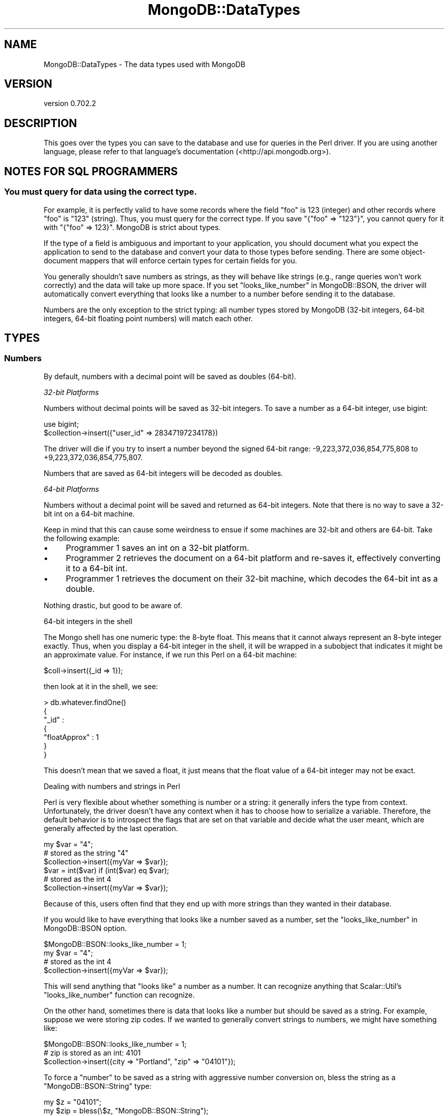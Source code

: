 .\" Automatically generated by Pod::Man 2.23 (Pod::Simple 3.14)
.\"
.\" Standard preamble:
.\" ========================================================================
.de Sp \" Vertical space (when we can't use .PP)
.if t .sp .5v
.if n .sp
..
.de Vb \" Begin verbatim text
.ft CW
.nf
.ne \\$1
..
.de Ve \" End verbatim text
.ft R
.fi
..
.\" Set up some character translations and predefined strings.  \*(-- will
.\" give an unbreakable dash, \*(PI will give pi, \*(L" will give a left
.\" double quote, and \*(R" will give a right double quote.  \*(C+ will
.\" give a nicer C++.  Capital omega is used to do unbreakable dashes and
.\" therefore won't be available.  \*(C` and \*(C' expand to `' in nroff,
.\" nothing in troff, for use with C<>.
.tr \(*W-
.ds C+ C\v'-.1v'\h'-1p'\s-2+\h'-1p'+\s0\v'.1v'\h'-1p'
.ie n \{\
.    ds -- \(*W-
.    ds PI pi
.    if (\n(.H=4u)&(1m=24u) .ds -- \(*W\h'-12u'\(*W\h'-12u'-\" diablo 10 pitch
.    if (\n(.H=4u)&(1m=20u) .ds -- \(*W\h'-12u'\(*W\h'-8u'-\"  diablo 12 pitch
.    ds L" ""
.    ds R" ""
.    ds C` ""
.    ds C' ""
'br\}
.el\{\
.    ds -- \|\(em\|
.    ds PI \(*p
.    ds L" ``
.    ds R" ''
'br\}
.\"
.\" Escape single quotes in literal strings from groff's Unicode transform.
.ie \n(.g .ds Aq \(aq
.el       .ds Aq '
.\"
.\" If the F register is turned on, we'll generate index entries on stderr for
.\" titles (.TH), headers (.SH), subsections (.SS), items (.Ip), and index
.\" entries marked with X<> in POD.  Of course, you'll have to process the
.\" output yourself in some meaningful fashion.
.ie \nF \{\
.    de IX
.    tm Index:\\$1\t\\n%\t"\\$2"
..
.    nr % 0
.    rr F
.\}
.el \{\
.    de IX
..
.\}
.\"
.\" Accent mark definitions (@(#)ms.acc 1.5 88/02/08 SMI; from UCB 4.2).
.\" Fear.  Run.  Save yourself.  No user-serviceable parts.
.    \" fudge factors for nroff and troff
.if n \{\
.    ds #H 0
.    ds #V .8m
.    ds #F .3m
.    ds #[ \f1
.    ds #] \fP
.\}
.if t \{\
.    ds #H ((1u-(\\\\n(.fu%2u))*.13m)
.    ds #V .6m
.    ds #F 0
.    ds #[ \&
.    ds #] \&
.\}
.    \" simple accents for nroff and troff
.if n \{\
.    ds ' \&
.    ds ` \&
.    ds ^ \&
.    ds , \&
.    ds ~ ~
.    ds /
.\}
.if t \{\
.    ds ' \\k:\h'-(\\n(.wu*8/10-\*(#H)'\'\h"|\\n:u"
.    ds ` \\k:\h'-(\\n(.wu*8/10-\*(#H)'\`\h'|\\n:u'
.    ds ^ \\k:\h'-(\\n(.wu*10/11-\*(#H)'^\h'|\\n:u'
.    ds , \\k:\h'-(\\n(.wu*8/10)',\h'|\\n:u'
.    ds ~ \\k:\h'-(\\n(.wu-\*(#H-.1m)'~\h'|\\n:u'
.    ds / \\k:\h'-(\\n(.wu*8/10-\*(#H)'\z\(sl\h'|\\n:u'
.\}
.    \" troff and (daisy-wheel) nroff accents
.ds : \\k:\h'-(\\n(.wu*8/10-\*(#H+.1m+\*(#F)'\v'-\*(#V'\z.\h'.2m+\*(#F'.\h'|\\n:u'\v'\*(#V'
.ds 8 \h'\*(#H'\(*b\h'-\*(#H'
.ds o \\k:\h'-(\\n(.wu+\w'\(de'u-\*(#H)/2u'\v'-.3n'\*(#[\z\(de\v'.3n'\h'|\\n:u'\*(#]
.ds d- \h'\*(#H'\(pd\h'-\w'~'u'\v'-.25m'\f2\(hy\fP\v'.25m'\h'-\*(#H'
.ds D- D\\k:\h'-\w'D'u'\v'-.11m'\z\(hy\v'.11m'\h'|\\n:u'
.ds th \*(#[\v'.3m'\s+1I\s-1\v'-.3m'\h'-(\w'I'u*2/3)'\s-1o\s+1\*(#]
.ds Th \*(#[\s+2I\s-2\h'-\w'I'u*3/5'\v'-.3m'o\v'.3m'\*(#]
.ds ae a\h'-(\w'a'u*4/10)'e
.ds Ae A\h'-(\w'A'u*4/10)'E
.    \" corrections for vroff
.if v .ds ~ \\k:\h'-(\\n(.wu*9/10-\*(#H)'\s-2\u~\d\s+2\h'|\\n:u'
.if v .ds ^ \\k:\h'-(\\n(.wu*10/11-\*(#H)'\v'-.4m'^\v'.4m'\h'|\\n:u'
.    \" for low resolution devices (crt and lpr)
.if \n(.H>23 .if \n(.V>19 \
\{\
.    ds : e
.    ds 8 ss
.    ds o a
.    ds d- d\h'-1'\(ga
.    ds D- D\h'-1'\(hy
.    ds th \o'bp'
.    ds Th \o'LP'
.    ds ae ae
.    ds Ae AE
.\}
.rm #[ #] #H #V #F C
.\" ========================================================================
.\"
.IX Title "MongoDB::DataTypes 3"
.TH MongoDB::DataTypes 3 "2013-08-27" "perl v5.12.3" "User Contributed Perl Documentation"
.\" For nroff, turn off justification.  Always turn off hyphenation; it makes
.\" way too many mistakes in technical documents.
.if n .ad l
.nh
.SH "NAME"
MongoDB::DataTypes \- The data types used with MongoDB
.SH "VERSION"
.IX Header "VERSION"
version 0.702.2
.SH "DESCRIPTION"
.IX Header "DESCRIPTION"
This goes over the types you can save to the database and use for queries in the
Perl driver.  If you are using another language, please refer to that language's
documentation (<http://api.mongodb.org>).
.SH "NOTES FOR SQL PROGRAMMERS"
.IX Header "NOTES FOR SQL PROGRAMMERS"
.SS "You must query for data using the correct type."
.IX Subsection "You must query for data using the correct type."
For example, it is perfectly valid to have some records where the field \*(L"foo\*(R" is
123 (integer) and other records where \*(L"foo\*(R" is \*(L"123\*(R" (string).  Thus, you must
query for the correct type.  If you save \f(CW\*(C`{"foo" => "123"}\*(C'\fR, you cannot query
for it with \f(CW\*(C`{"foo" => 123}\*(C'\fR.  MongoDB is strict about types.
.PP
If the type of a field is ambiguous and important to your application, you
should document what you expect the application to send to the database and
convert your data to those types before sending.  There are some object-document
mappers that will enforce certain types for certain fields for you.
.PP
You generally shouldn't save numbers as strings, as they will behave like
strings (e.g., range queries won't work correctly) and the data will take up
more space.  If you set \*(L"looks_like_number\*(R" in MongoDB::BSON, the driver will
automatically convert everything that looks like a number to a number before
sending it to the database.
.PP
Numbers are the only exception to the strict typing: all number types stored by
MongoDB (32\-bit integers, 64\-bit integers, 64\-bit floating point numbers) will
match each other.
.SH "TYPES"
.IX Header "TYPES"
.SS "Numbers"
.IX Subsection "Numbers"
By default, numbers with a decimal point will be saved as doubles (64\-bit).
.PP
\fI32\-bit Platforms\fR
.IX Subsection "32-bit Platforms"
.PP
Numbers without decimal points will be saved as 32\-bit integers.  To save a
number as a 64\-bit integer, use bigint:
.PP
.Vb 1
\&    use bigint;
\&
\&    $collection\->insert({"user_id" => 28347197234178})
.Ve
.PP
The driver will die if you try to insert a number beyond the signed 64\-bit
range: \-9,223,372,036,854,775,808 to +9,223,372,036,854,775,807.
.PP
Numbers that are saved as 64\-bit integers will be decoded as doubles.
.PP
\fI64\-bit Platforms\fR
.IX Subsection "64-bit Platforms"
.PP
Numbers without a decimal point will be saved and returned as 64\-bit integers.
Note that there is no way to save a 32\-bit int on a 64\-bit machine.
.PP
Keep in mind that this can cause some weirdness to ensue if some machines are
32\-bit and others are 64\-bit.  Take the following example:
.IP "\(bu" 4
Programmer 1 saves an int on a 32\-bit platform.
.IP "\(bu" 4
Programmer 2 retrieves the document on a 64\-bit platform and re-saves
it, effectively converting it to a 64\-bit int.
.IP "\(bu" 4
Programmer 1 retrieves the document on their 32\-bit machine, which
decodes the 64\-bit int as a double.
.PP
Nothing drastic, but good to be aware of.
.PP
64\-bit integers in the shell
.IX Subsection "64-bit integers in the shell"
.PP
The Mongo shell has one numeric type: the 8\-byte float.  This means that it
cannot always represent an 8\-byte integer exactly.  Thus, when you display a
64\-bit integer in the shell, it will be wrapped in a subobject that indicates
it might be an approximate value.  For instance, if we run this Perl on a
64\-bit machine:
.PP
.Vb 1
\&    $coll\->insert({_id => 1});
.Ve
.PP
then look at it in the shell, we see:
.PP
.Vb 7
\&    > db.whatever.findOne()
\&    {
\&        "_id" :
\&            {
\&                "floatApprox" : 1
\&            }
\&    }
.Ve
.PP
This doesn't mean that we saved a float, it just means that the float value of
a 64\-bit integer may not be exact.
.PP
Dealing with numbers and strings in Perl
.IX Subsection "Dealing with numbers and strings in Perl"
.PP
Perl is very flexible about whether something is number or a string: it
generally infers the type from context.  Unfortunately, the driver doesn't have
any context when it has to choose how to serialize a variable.  Therefore, the
default behavior is to introspect the flags that are set on that variable and
decide what the user meant, which are generally affected by the last operation.
.PP
.Vb 3
\&    my $var = "4";
\&    # stored as the string "4"
\&    $collection\->insert({myVar => $var});
\&
\&    $var = int($var) if (int($var) eq $var);
\&    # stored as the int 4
\&    $collection\->insert({myVar => $var});
.Ve
.PP
Because of this, users often find that they end up with more strings than they
wanted in their database.
.PP
If you would like to have everything that looks like a number saved as a number,
set the \*(L"looks_like_number\*(R" in MongoDB::BSON option.
.PP
.Vb 1
\&    $MongoDB::BSON::looks_like_number = 1;
\&
\&    my $var = "4";
\&    # stored as the int 4
\&    $collection\->insert({myVar => $var});
.Ve
.PP
This will send anything that \*(L"looks like\*(R" a number as a number.  It can
recognize anything that Scalar::Util's \f(CW\*(C`looks_like_number\*(C'\fR function can
recognize.
.PP
On the other hand, sometimes there is data that looks like a number but should
be saved as a string.  For example, suppose we were storing zip codes.  If we
wanted to generally convert strings to numbers, we might have something like:
.PP
.Vb 1
\&    $MongoDB::BSON::looks_like_number = 1;
\&
\&    # zip is stored as an int: 4101
\&    $collection\->insert({city => "Portland", "zip" => "04101"});
.Ve
.PP
To force a \*(L"number\*(R" to be saved as a string with aggressive number conversion
on, bless the string as a \f(CW\*(C`MongoDB::BSON::String\*(C'\fR type:
.PP
.Vb 2
\&    my $z = "04101";
\&    my $zip = bless(\e$z, "MongoDB::BSON::String");
\&
\&    # zip is stored as "04101"
\&    $collection\->insert({city => "Portland",
\&        zip => bless(\e$zip, "MongoDB::BSON::String")});
.Ve
.PP
Additionally, there are two utility functions, \f(CW\*(C`force_int\*(C'\fR and
c<force_double>, to explicitly set Perl's internal type flags to
Integer (\f(CW\*(C`IV\*(C'\fR) and Double (\f(CW\*(C`NV\*(C'\fR) respectively, thus triggering
MongoDB's recognition of the values as Int32/Int64 (depending on the
platform) or Double:
.PP
.Vb 3
\&    my $x = 1.0;
\&    MongoDB::force_int($x);
\&    $coll\->insert({x => $x}); # Inserts an integer
\&
\&    MongoDB::force_double($x);
\&    $coll\->insert({x => $x}); # Inserts a double
.Ve
.SS "Strings"
.IX Subsection "Strings"
All strings must be valid \s-1UTF\-8\s0 to be sent to the database.  If a string is not
valid, it will not be saved.  If you need to save a non\-UTF\-8 string, you can
save it as a binary blob (see the Binary Data section below).
.PP
All strings returned from the database have the \s-1UTF\-8\s0 flag set.
.PP
Unfortunately, due to Perl weirdness, \s-1UTF\-8\s0 is not very pretty.  For example,
suppose we have a \s-1UTF\-8\s0 string:
.PP
.Vb 1
\&    my $str = \*(AqA\*~Xland Islands\*(Aq;
.Ve
.PP
Now, let's print it:
.PP
.Vb 1
\&    print "$str\en";
.Ve
.PP
You can see in the output:
.PP
.Vb 1
\&    "\ex{c5}land Islands"
.Ve
.PP
Lovely, isn't it?  This is how Perl prints \s-1UTF\-8\s0.  To make it \*(L"pretty,\*(R" there
are a couple options:
.PP
.Vb 1
\&    my $pretty_str = utf8::encode($str);
.Ve
.PP
This, unintuitively, clears the \s-1UTF\-8\s0 flag.
.PP
You can also just run
.PP
.Vb 1
\&    binmode STDOUT, \*(Aq:utf8\*(Aq;
.Ve
.PP
and then the string (and all future \s-1UTF\-8\s0 strings) will print \*(L"correctly.\*(R"
.PP
You can also turn off \f(CW$MongoDB::BSON::utf_flag_on\fR, and the \s-1UTF\-8\s0 flag will
not be set when strings are decoded:
.PP
.Vb 1
\&    $MongoDB::BSON::utf8_flag_on = 0;
.Ve
.SS "Arrays"
.IX Subsection "Arrays"
Arrays must be saved as array references (\f(CW\*(C`\e@foo\*(C'\fR, not \f(CW@foo\fR).
.SS "Embedded Documents"
.IX Subsection "Embedded Documents"
Embedded documents are of the same form as top-level documents: either hash
references or Tie::IxHashs.
.SS "Dates"
.IX Subsection "Dates"
The DateTime or DateTime::Tiny packages can be used to insert
and query for dates. Dates stored in the database will be returned as
instances of one of these classes, depending on the \f(CW\*(C`dt_type\*(C'\fR setting
of the connection:
.PP
.Vb 1
\&    $conn\->dt_type( \*(AqDateTime::Tiny\*(Aq );
.Ve
.PP
An example of storing and retrieving a date:
.PP
.Vb 1
\&    use DateTime;
\&
\&    my $now = DateTime\->now;
\&    $collection\->insert({\*(Aqts\*(Aq => $now});
\&
\&    my $obj = $collection\->find_one;
\&    print "Today is ".$obj\->{\*(Aqts\*(Aq}\->ymd."\en";
.Ve
.PP
An example of querying for a range of dates:
.PP
.Vb 2
\&    my $start = DateTime\->from_epoch( epoch => 100000 );
\&    my $end = DateTime\->from_epoch( epoch => 500000 );
\&
\&    my $cursor = $collection\->query({event => {\*(Aq$gt\*(Aq => $start, \*(Aq$lt\*(Aq => $end}});
.Ve
.PP
\&\fBWarning: creating Perl DateTime objects is extremely slow.  Consider saving
dates as numbers or \f(CB\*(C`DateTime::Tiny\*(C'\fB objects and converting the numbers to DateTimes only when needed.  A single
DateTime field can make deserialization up to 10 times slower.\fR
.PP
For example, you could use the time function to store seconds since the epoch:
.PP
.Vb 1
\&    $collection\->update($criteria, {\*(Aq$set\*(Aq => {"last modified" => time()}})
.Ve
.PP
This will be faster to deserialize.
.PP
Note that (at least, as of \f(CW\*(C`DateTime::Tiny\*(C'\fR version 1.04) there is no
time-zone attribute for \f(CW\*(C`DateTime::Tiny\*(C'\fR objects.  We therefore
consider all such times to be in the \f(CW\*(C`UTC\*(C'\fR time zone.  Likewise,
\&\f(CW\*(C`DateTime::Tiny\*(C'\fR has no notion of milliseconds (yet?), so the
milliseconds portion of the datetime will be set to zero.
.SS "Regular Expressions"
.IX Subsection "Regular Expressions"
Use \f(CW\*(C`qr/.../\*(C'\fR to use a regular expression in a query:
.PP
.Vb 1
\&    my $cursor = $collection\->query({"name" => qr/[Jj]oh?n/});
.Ve
.PP
Regular expressions will match strings saved in the database.
.PP
You can also save and retrieve regular expressions themselves:
.PP
.Vb 5
\&    $collection\->insert({"regex" => qr/foo/i});
\&    $obj = $collection\->find_one;
\&    if ("FOO" =~ $obj\->{\*(Aqregex\*(Aq}) { # matches
\&        print "hooray\en";
\&    }
.Ve
.PP
Note for Perl 5.8 users: flags are lost when regular expressions are retrieved
from the database (this does not affect queries or Perl 5.10+).
.SS "Booleans"
.IX Subsection "Booleans"
Use the boolean package to get boolean values.  \f(CW\*(C`boolean::true\*(C'\fR and
\&\f(CW\*(C`boolean::false\*(C'\fR are the only parts of the package used, currently.
.PP
An example of inserting boolean values:
.PP
.Vb 1
\&    use boolean;
\&
\&    $collection\->insert({"okay" => true, "name" => "fred"});
.Ve
.PP
An example using boolean values for query operators (only returns documents
where the name field exists):
.PP
.Vb 1
\&    my $cursor = $collection\->query({"name" => {\*(Aq$exists\*(Aq => boolean::true}});
.Ve
.PP
Most of the time, you can just use 1 or 0 instead of \f(CW\*(C`true\*(C'\fR and \f(CW\*(C`false\*(C'\fR, such
as for specifying fields to return.  boolean is the only way to save
booleans to the database, though.
.PP
By default, booleans are returned from the database as integers.  To return
booleans as booleans, set \f(CW$MongoDB::BSON::use_boolean\fR to 1.
.SS "MongoDB::OID"
.IX Subsection "MongoDB::OID"
\&\*(L"\s-1OID\s0\*(R" stands for \*(L"Object \s-1ID\s0\*(R", and is a unique id that is automatically added to
documents if they do not already have an \f(CW\*(C`_id\*(C'\fR field before they are saved to
the database.  They are 12 bytes which are guarenteed to be unique.  Their
string form is a 24\-character string of hexidecimal digits.
.PP
To create a unique id:
.PP
.Vb 1
\&    my $oid = MongoDB::OID\->new;
.Ve
.PP
To create a MongoDB::OID from an existing 24\-character hexidecimal string:
.PP
.Vb 1
\&    my $oid = MongoDB::OID\->new("value" => "123456789012345678901234");
.Ve
.SS "Binary Data"
.IX Subsection "Binary Data"
By default, all database strings are \s-1UTF8\s0.  To save images, binaries, and other
non\-UTF8 data, you need to store it as binary data.  There are two ways to do this.
.PP
\fIString Refs\fR
.IX Subsection "String Refs"
.PP
In general, you can pass the string as a reference.  For example:
.PP
.Vb 2
\&    # non\-utf8 string
\&    my $string = "\exFF\exFE\exFF";
\&
\&    $collection\->insert({"photo" => \e$string});
.Ve
.PP
This will save the variable as binary data, bypassing the \s-1UTF8\s0 check.
.PP
Binary data can be matched exactly by the database, so this query will match
the object we inserted above:
.PP
.Vb 1
\&    $collection\->find({"photo" => \e$string});
.Ve
.PP
\fIMongoDB::BSON::Binary type\fR
.IX Subsection "MongoDB::BSON::Binary type"
.PP
You can also use the MongoDB::BSON::Binary class.  This allows you to
preserve the \fIsubtype\fR of your data.  Binary data in MongoDB stores a \*(L"type\*(R"
field, which can be any integer between 0 and 255.  Identical data will only
match if the subtype is the same.
.PP
Perl uses the default subtype of \f(CW\*(C`SUBTYPE_GENERIC\*(C'\fR.
.PP
The driver defaults to returning binary data as strings, not instances of
MongoDB::BSON::Binary (or even string references) for backwards compatibility
reasons.  If you need to round-trip binary data, set the
\&\f(CW\*(C`MongoDB::BSON::use_binary\*(C'\fR flag:
.PP
.Vb 1
\&    $MongoDB::BSON::use_binary = 1;
.Ve
.PP
Comparisons (e.g., \f(CW$gt\fR, \f(CW$lt\fR) may not work as you expect with binary data, so it
is worth experimenting.
.SS "MongoDB::Code"
.IX Subsection "MongoDB::Code"
MongoDB::Code is used to represent JavaScript code and, optionally, scope.
To create one:
.PP
.Vb 1
\&    use MongoDB::Code;
\&
\&    my $code = MongoDB::Code\->new("code" => "function() { return \*(Aqhello, world\*(Aq; }");
.Ve
.PP
Or, with a scope:
.PP
.Vb 2
\&    my $code = MongoDB::Code\->new("code" => "function() { return \*(Aqhello, \*(Aq+name; }",
\&        "scope" => {"name" => "Fred"});
.Ve
.PP
Which would then return \*(L"hello, Fred\*(R" when run.
.SS "MongoDB::MinKey"
.IX Subsection "MongoDB::MinKey"
\&\f(CW\*(C`MongoDB::MinKey\*(C'\fR is \*(L"less than\*(R" any other value of any type.  This can be useful
for always returning certain documents first (or last).
.PP
\&\f(CW\*(C`MongoDB::MinKey\*(C'\fR has no methods, fields, or string form.  To create one, it is
sufficient to say:
.PP
.Vb 1
\&    bless $minKey, "MongoDB::MinKey";
.Ve
.SS "MongoDB::MaxKey"
.IX Subsection "MongoDB::MaxKey"
\&\f(CW\*(C`MongoDB::MaxKey\*(C'\fR is \*(L"greater than\*(R" any other value of any type.  This can be useful
for always returning certain documents last (or first).
.PP
\&\f(CW\*(C`MongoDB::MaxKey\*(C'\fR has no methods, fields, or string form.  To create one, it is
sufficient to say:
.PP
.Vb 1
\&    bless $minKey, "MongoDB::MaxKey";
.Ve
.SS "MongoDB::Timestamp"
.IX Subsection "MongoDB::Timestamp"
.Vb 1
\&    my $ts = MongoDB::Timestamp\->new({sec => $seconds, inc => $increment});
.Ve
.PP
Timestamps are used internally by MongoDB's replication.  You can see them in
their natural habitat by querying \f(CW\*(C`local.main.$oplog\*(C'\fR.  Each entry looks
something like:
.PP
.Vb 1
\&    { "ts" : { "t" : 1278872990000, "i" : 1 }, "op" : "n", "ns" : "", "o" : { } }
.Ve
.PP
In the shell, timestamps are shown in milliseconds, although they are stored as
seconds.  So, to represent this document in Perl, we would do:
.PP
.Vb 6
\&    my $oplog = {
\&        "ts" => MongoDB::Timestamp\->new("sec" => 1278872990, "inc" => 1),
\&        "op" => "n",
\&        "ns" => "",
\&        "o" => {}
\&    }
.Ve
.PP
Timestamps are not dates.  You should not use them unless you are doing
something low-level with replication.  To save dates or times, use a number,
DateTime object, or DateTime::Tiny object.
.SH "AUTHORS"
.IX Header "AUTHORS"
.IP "\(bu" 4
Florian Ragwitz <rafl@debian.org>
.IP "\(bu" 4
Kristina Chodorow <kristina@mongodb.org>
.IP "\(bu" 4
Mike Friedman <friedo@mongodb.com>
.SH "COPYRIGHT AND LICENSE"
.IX Header "COPYRIGHT AND LICENSE"
This software is Copyright (c) 2013 by MongoDB, Inc..
.PP
This is free software, licensed under:
.PP
.Vb 1
\&  The Apache License, Version 2.0, January 2004
.Ve
